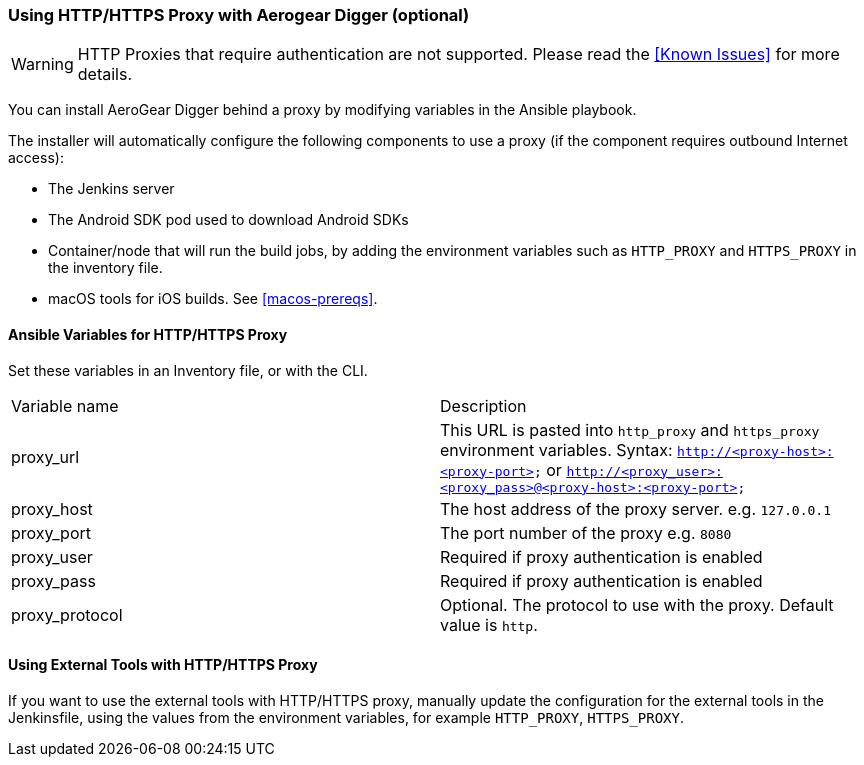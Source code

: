[[using-http-proxy]]
=== Using HTTP/HTTPS Proxy with Aerogear Digger (optional)

WARNING: HTTP Proxies that require authentication are not supported.
Please read the <<Known Issues>> for more details.

You can install AeroGear Digger behind a proxy by modifying variables in the Ansible playbook.

The installer will automatically configure the following components to use a proxy (if the component requires outbound Internet access):

* The Jenkins server
* The Android SDK pod used to download Android SDKs
* Container/node that will run the build jobs, by adding the environment variables such as `HTTP_PROXY` and `HTTPS_PROXY` in the inventory file. 
* macOS tools for iOS builds. See <<macos-prereqs>>.

==== Ansible Variables for HTTP/HTTPS Proxy

Set these variables in an Inventory file, or with the CLI.

|===
| Variable name | Description
| proxy_url
| This URL is pasted into `http_proxy` and `https_proxy` environment variables. Syntax: `http://<proxy-host>:<proxy-port>` or `http://<proxy_user>:<proxy_pass>@<proxy-host>:<proxy-port>`
| proxy_host
| The host address of the proxy server. e.g. `127.0.0.1`
| proxy_port
| The port number of the proxy e.g. `8080`
| proxy_user
| Required if proxy authentication is enabled
| proxy_pass
| Required if proxy authentication is enabled
| proxy_protocol
| Optional. The protocol to use with the proxy. Default value is `http`.
|===


==== Using External Tools with HTTP/HTTPS Proxy

If you want to use the external tools with HTTP/HTTPS proxy, manually update the configuration for the external tools in the Jenkinsfile, using the values from the environment variables, for example `HTTP_PROXY`, `HTTPS_PROXY`.